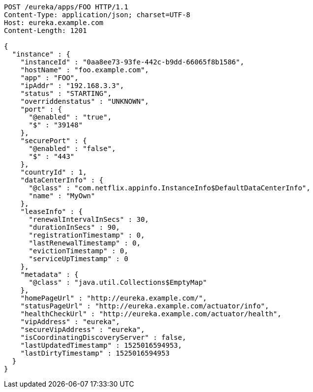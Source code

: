[source,http,options="nowrap"]
----
POST /eureka/apps/FOO HTTP/1.1
Content-Type: application/json; charset=UTF-8
Host: eureka.example.com
Content-Length: 1201

{
  "instance" : {
    "instanceId" : "0aa8ee73-93fe-442c-b9dd-66065f8b1586",
    "hostName" : "foo.example.com",
    "app" : "FOO",
    "ipAddr" : "192.168.3.3",
    "status" : "STARTING",
    "overriddenstatus" : "UNKNOWN",
    "port" : {
      "@enabled" : "true",
      "$" : "39148"
    },
    "securePort" : {
      "@enabled" : "false",
      "$" : "443"
    },
    "countryId" : 1,
    "dataCenterInfo" : {
      "@class" : "com.netflix.appinfo.InstanceInfo$DefaultDataCenterInfo",
      "name" : "MyOwn"
    },
    "leaseInfo" : {
      "renewalIntervalInSecs" : 30,
      "durationInSecs" : 90,
      "registrationTimestamp" : 0,
      "lastRenewalTimestamp" : 0,
      "evictionTimestamp" : 0,
      "serviceUpTimestamp" : 0
    },
    "metadata" : {
      "@class" : "java.util.Collections$EmptyMap"
    },
    "homePageUrl" : "http://eureka.example.com/",
    "statusPageUrl" : "http://eureka.example.com/actuator/info",
    "healthCheckUrl" : "http://eureka.example.com/actuator/health",
    "vipAddress" : "eureka",
    "secureVipAddress" : "eureka",
    "isCoordinatingDiscoveryServer" : false,
    "lastUpdatedTimestamp" : 1525016594953,
    "lastDirtyTimestamp" : 1525016594953
  }
}
----